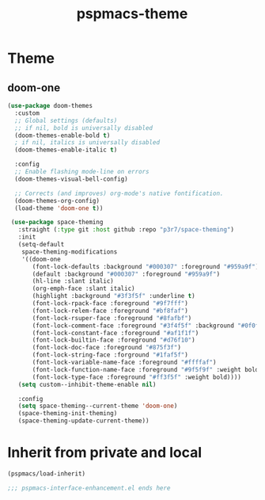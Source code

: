 #+title: pspmacs-theme
#+PROPERTY: header-args :tangle pspmacs-theme.el :mkdirp t :results no :eval no :eval no
#+auto_tangle: t

* Theme
** doom-one
#+begin_src emacs-lisp
  (use-package doom-themes
    :custom
    ;; Global settings (defaults)
    ;; if nil, bold is universally disabled
    (doom-themes-enable-bold t)
    ; if nil, italics is universally disabled
    (doom-themes-enable-italic t)

    :config
    ;; Enable flashing mode-line on errors
    (doom-themes-visual-bell-config)

    ;; Corrects (and improves) org-mode's native fontification.
    (doom-themes-org-config)
    (load-theme 'doom-one t))

   (use-package space-theming
     :straight (:type git :host github :repo "p3r7/space-theming")
     :init
     (setq-default
      space-theming-modifications
      '((doom-one
         (font-lock-defaults :background "#000307" :foreground "#959a9f")
         (default :background "#000307" :foreground "#959a9f")
         (hl-line :slant italic)
         (org-emph-face :slant italic)
         (highlight :background "#3f3f5f" :underline t)
         (font-lock-rpack-face :foreground "#9f7fff")
         (font-lock-relem-face :foreground "#bf8faf")
         (font-lock-rsuper-face :foreground "#8fafbf")
         (font-lock-comment-face :foreground "#3f4f5f" :background "#0f0f0f")
         (font-lock-constant-face :foreground "#af1f1f")
         (font-lock-builtin-face :foreground "#d76f10")
         (font-lock-doc-face :foreground "#875f3f")
         (font-lock-string-face :forground "#1faf5f")
         (font-lock-variable-name-face :foreground "#ffffaf")
         (font-lock-function-name-face :foreground "#9f5f9f" :weight bold)
         (font-lock-type-face :foreground "#ff3f5f" :weight bold))))
     (setq custom--inhibit-theme-enable nil)

     :config
     (setq space-theming--current-theme 'doom-one)
     (space-theming-init-theming)
     (space-theming-update-current-theme))
#+end_src

* Inherit from private and local
#+begin_src emacs-lisp
  (pspmacs/load-inherit)

  ;;; pspmacs-interface-enhancement.el ends here
#+end_src
